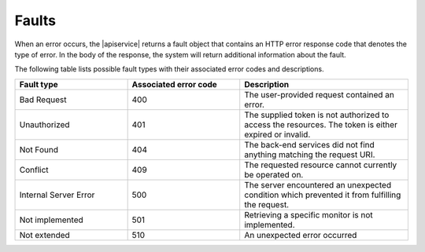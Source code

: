 .. _faults:

======
Faults
======

When an error occurs, the |apiservice| returns a fault object that contains an
HTTP error response code that denotes the type of error. In the body of the
response, the system will return additional information about the fault.

The following table lists possible fault types with their associated error codes and
descriptions.

.. list-table::
   :widths: 20 20 30
   :header-rows: 1

   * - Fault type
     - Associated error code
     - Description
   * - Bad Request
     - 400
     - The user-provided request contained an error.
   * - Unauthorized
     - 401
     - The supplied token is not authorized to access the resources. The token
       is either expired or invalid.
   * - Not Found
     - 404
     - The back-end services did not find anything matching the request URI.
   * - Conflict
     - 409
     - The requested resource cannot currently be operated on.
   * - Internal Server Error
     - 500
     - The server encountered an unexpected condition which prevented it from fulfilling the request.
   * - Not implemented
     - 501
     - Retrieving a specific monitor is not implemented.
   * - Not extended
     - 510
     - An unexpected error occurred
